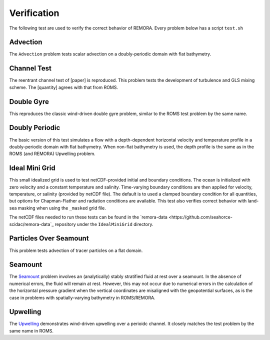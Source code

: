 .. role:: cpp(code)
  :language: c++

.. _sec:Verification:

Verification
============

The following test are used to verify the correct behavior of REMORA. Every problem below has a script ``test.sh``

.. _advection:

Advection
---------

The ``Advection`` problem tests scalar advection on a doubly-periodic domain with
flat bathymetry.


.. _channeltest:

Channel Test
------------

The reentrant channel test of [paper] is reproduced. This problem tests the development of turbulence and GLS mixing scheme. The [quantity] agrees with that from ROMS.


.. _doublegyre:

Double Gyre
-----------

This reproduces the classic wind-driven double gyre problem, similar to the ROMS test problem by the same name.


.. _doublyperiodic:

Doubly Periodic
---------------

The basic version of this test simulates a flow with a depth-dependent horizontal velocity and temperature profile in a doubly-periodic domain with flat bathymetry. When non-flat bathymetry is used, the depth profile is the same as in the ROMS (and REMORA) Upwelling problem.

.. _idealminigrid:

Ideal Mini Grid
---------------

This small idealized grid is used to test netCDF-provided initial and boundary conditions. The ocean is initialized with zero velocity and a constant temperature and salinity. Time-varying boundary conditions are then applied for velocity, temperature, or salinity (provided by netCDF file). The default is to used a clamped boundary condition for all quantities, but options for Chapman-Flather and radiation conditions are available. This test also verifies correct behavior with land-sea masking when using the ``_masked`` grid file.

The netCDF files needed to run these tests can be found in the `remora-data <https://github.com/seahorce-scidac/remora-data`_ repository under the ``IdealMiniGrid`` directory.

.. _particlesseamount:

Particles Over Seamount
-----------------------

This problem tests advection of tracer particles on a flat domain.

.. _seamount-desc:

Seamount
--------

The `Seamount <https://www.myroms.org/wiki/SEAMOUNT_CASE>`_ problem involves an (analytically) stably stratified fluid at rest over a seamount. In the absence of numerical errors, the fluid will remain at rest. However, this may not occur due to numerical errors in the calculation of the horizontal pressure gradient when the vertical coordinates are misaligned with the geopotential surfaces, as is the case in problems with spatially-varying bathymetry in ROMS/REMORA.


.. _upwelling-desc:

Upwelling
---------

The `Upwelling <https://www.myroms.org/wiki/UPWELLING_CASE>`_ demonstrates wind-driven upwelling over a perioidc channel. It closely matches the test problem by the same name in ROMS.
